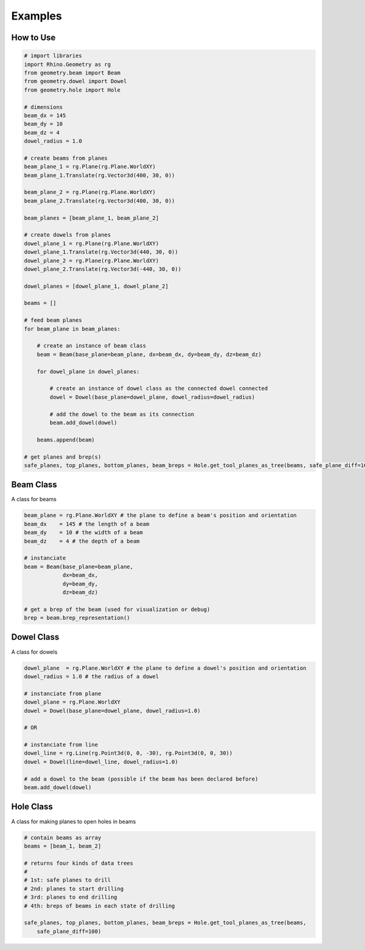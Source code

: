 Examples
================

How to Use
--------------------

.. code-block :: python

    # import libraries
    import Rhino.Geometry as rg
    from geometry.beam import Beam
    from geometry.dowel import Dowel
    from geometry.hole import Hole

    # dimensions
    beam_dx = 145
    beam_dy = 10
    beam_dz = 4
    dowel_radius = 1.0

    # create beams from planes
    beam_plane_1 = rg.Plane(rg.Plane.WorldXY)
    beam_plane_1.Translate(rg.Vector3d(400, 30, 0))

    beam_plane_2 = rg.Plane(rg.Plane.WorldXY)
    beam_plane_2.Translate(rg.Vector3d(400, 30, 0))

    beam_planes = [beam_plane_1, beam_plane_2]

    # create dowels from planes
    dowel_plane_1 = rg.Plane(rg.Plane.WorldXY)
    dowel_plane_1.Translate(rg.Vector3d(440, 30, 0))
    dowel_plane_2 = rg.Plane(rg.Plane.WorldXY)
    dowel_plane_2.Translate(rg.Vector3d(-440, 30, 0))

    dowel_planes = [dowel_plane_1, dowel_plane_2]

    beams = []

    # feed beam planes 
    for beam_plane in beam_planes:
        
        # create an instance of beam class
        beam = Beam(base_plane=beam_plane, dx=beam_dx, dy=beam_dy, dz=beam_dz)
        
        for dowel_plane in dowel_planes:

            # create an instance of dowel class as the connected dowel connected
            dowel = Dowel(base_plane=dowel_plane, dowel_radius=dowel_radius)

            # add the dowel to the beam as its connection
            beam.add_dowel(dowel)
        
        beams.append(beam)

    # get planes and brep(s) 
    safe_planes, top_planes, bottom_planes, beam_breps = Hole.get_tool_planes_as_tree(beams, safe_plane_diff=100)

.. image:: https://raw.githubusercontent.com/ytakzk/Gradual_Assemblies/master/docs/source/_static/example_grasshopper.PNG


Beam Class
--------------------

A class for beams

.. code-block :: python

    beam_plane = rg.Plane.WorldXY # the plane to define a beam's position and orientation
    beam_dx    = 145 # the length of a beam
    beam_dy    = 10 # the width of a beam
    beam_dz    = 4 # the depth of a beam

    # instanciate
    beam = Beam(base_plane=beam_plane,
                dx=beam_dx,
                dy=beam_dy,
                dz=beam_dz)
    
    # get a brep of the beam (used for visualization or debug)
    brep = beam.brep_representation()


Dowel Class
--------------------

A class for dowels

.. code-block :: python

    dowel_plane  = rg.Plane.WorldXY # the plane to define a dowel's position and orientation
    dowel_radius = 1.0 # the radius of a dowel

    # instanciate from plane
    dowel_plane = rg.Plane.WorldXY
    dowel = Dowel(base_plane=dowel_plane, dowel_radius=1.0)

    # OR

    # instanciate from line
    dowel_line = rg.Line(rg.Point3d(0, 0, -30), rg.Point3d(0, 0, 30))
    dowel = Dowel(line=dowel_line, dowel_radius=1.0)

    # add a dowel to the beam (possible if the beam has been declared before)
    beam.add_dowel(dowel)


Hole Class
--------------------

A class for making planes to open holes in beams

.. code-block :: python

    # contain beams as array
    beams = [beam_1, beam_2]

    # returns four kinds of data trees
    #
    # 1st: safe planes to drill
    # 2nd: planes to start drilling
    # 3rd: planes to end drilling
    # 4th: breps of beams in each state of drilling

    safe_planes, top_planes, bottom_planes, beam_breps = Hole.get_tool_planes_as_tree(beams,
        safe_plane_diff=100)
